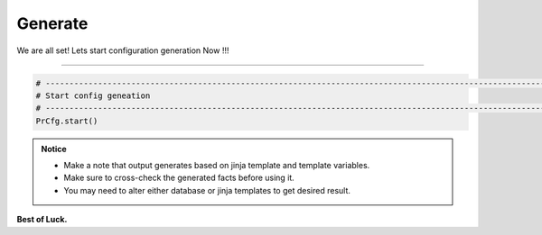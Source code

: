 
Generate
============================================

We are all set!  Lets start configuration generation Now !!! 

-----

.. code-block:: python

    # -------------------------------------------------------------------------------------------------------------
    # Start config geneation
    # -------------------------------------------------------------------------------------------------------------
    PrCfg.start()



.. admonition:: Notice

    * Make a note that output generates based on jinja template and template variables.		
    * Make sure to cross-check the generated facts before using it.
    * You may need to alter either database or jinja templates to get desired result.


**Best of Luck.**
